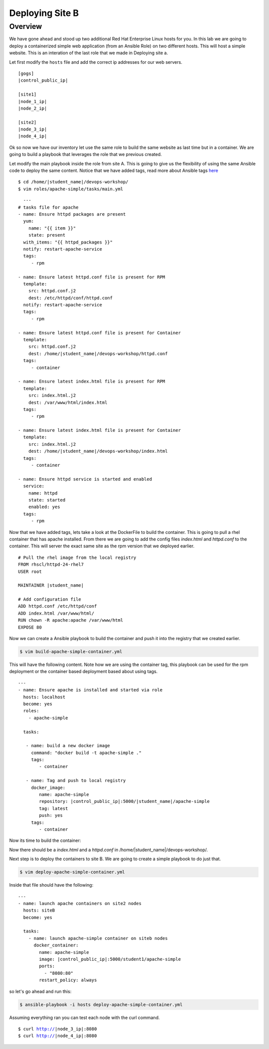 .. sectionauthor:: Chris Reynolds <creynold@redhat.com>
.. _docs admin: jduncan@redhat.com

==================
Deploying Site B
==================
Overview
`````````

We have gone ahead and stood up two additional Red Hat Enterprise Linux hosts for you.  In this lab we are going to
deploy a containerized simple web application (from an Ansible Role) on two different hosts. This will host a simple
website.  This is an interation of the last role that we made in Deploying site a.

Let first modify the ``hosts`` file and add the correct ip addresses for our web servers.

.. parsed-literal::
  [gogs]
  |control_public_ip|

  [site1]
  |node_1_ip|
  |node_2_ip|

  [site2]
  |node_3_ip|
  |node_4_ip|

Ok so now we have our inventory let use the same role to build the same website as last time but
in a container. We are going to build a playbook that leverages the role that we previous created.

Let modify the main playbook inside the role from site A.  This is going to give us the flexibility of using the same
Ansible code to deploy the same content.  Notice that we have added tags, read more about Ansible tags `here <https://docs.ansible.com/ansible/latest/user_guide/playbooks_tags.html/>`__


.. parsed-literal::

  $ cd /home/|student_name|/devops-workshop/
  $ vim roles/apache-simple/tasks/main.yml


.. parsed-literal::

    ---
  # tasks file for apache
  - name: Ensure httpd packages are present
    yum:
      name: "{{ item }}"
      state: present
    with_items: "{{ httpd_packages }}"
    notify: restart-apache-service
    tags:
       - rpm

  - name: Ensure latest httpd.conf file is present for RPM
    template:
      src: httpd.conf.j2
      dest: /etc/httpd/conf/httpd.conf
    notify: restart-apache-service
    tags:
       - rpm

  - name: Ensure latest httpd.conf file is present for Container
    template:
      src: httpd.conf.j2
      dest: /home/|student_name|/devops-workshop/httpd.conf
    tags:
       - container

  - name: Ensure latest index.html file is present for RPM
    template:
      src: index.html.j2
      dest: /var/www/html/index.html
    tags:
       - rpm

  - name: Ensure latest index.html file is present for Container
    template:
      src: index.html.j2
      dest: /home/|student_name|/devops-workshop/index.html
    tags:
       - container

  - name: Ensure httpd service is started and enabled
    service:
      name: httpd
      state: started
      enabled: yes
    tags:
       - rpm

Now that we have added tags, lets take a look at the DockerFile to build the container.  This is going to pull a rhel
container that has apache installed.  From there we are going to add the config files `index.html` and `httpd.conf` to the
container.  This will server the exact same site as the rpm version that we deployed earlier.

.. parsed-literal::

  # Pull the rhel image from the local registry
  FROM rhscl/httpd-24-rhel7
  USER root

  MAINTAINER |student_name|

  # Add configuration file
  ADD httpd.conf /etc/httpd/conf
  ADD index.html /var/www/html/
  RUN chown -R apache:apache /var/www/html
  EXPOSE 80


Now we can create a Ansible playbook to build the container and push it into the registry that we created earlier.

.. code-block:: bash

  $ vim build-apache-simple-container.yml

This will have the following content.  Note how we are using the container tag, this playbook can be used for the rpm deployment
or the container based deployment based about using tags.

.. parsed-literal::

  ---
  - name: Ensure apache is installed and started via role
    hosts: localhost
    become: yes
    roles:
      - apache-simple

    tasks:

     - name: build a new docker image
       command: "docker build -t apache-simple ."
       tags:
          - container

     - name: Tag and push to local registry
       docker_image:
          name: apache-simple
          repository: |control_public_ip|:5000/|student_name|/apache-simple
          tag: latest
          push: yes
       tags:
          - container


Now its time to build the container:

.. code-block:  bash

    $ ansible-playbook -i hosts build-apache-simple-container.yml

Now there should be a `index.html` and a `httpd.conf` in /home/|student_name|/devops-workshop/.

Next step is to deploy the containers to site B.  We are going to create a simple playbook to do just that.

.. code-block:: bash

  $ vim deploy-apache-simple-container.yml

Inside that file should have the following:

.. parsed-literal::

  ---
  - name: launch apache containers on site2 nodes
    hosts: siteB
    become: yes

    tasks:
      - name: launch apache-simple container on siteb nodes
        docker_container:
          name: apache-simple
          image: |control_public_ip|:5000/student1/apache-simple
          ports:
            - "8080:80"
          restart_policy: always

so let's go ahead and run this:

.. code-block:: bash

  $ ansible-playbook -i hosts deploy-apache-simple-container.yml

Assuming everything ran you can test each node with the curl command.

.. parsed-literal::

  $ curl http://|node_3_ip|:8080
  $ curl http://|node_4_ip|:8080

